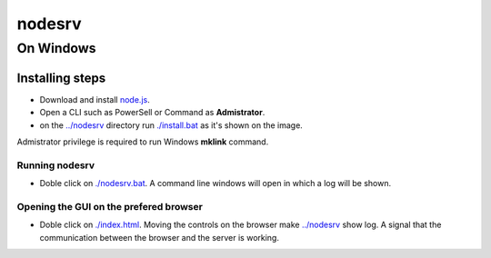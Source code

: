 *******
nodesrv
*******

On Windows
##########

Installing steps
****************

- Download and install `node.js <http://nodejs.org>`_. 
- Open a CLI such as PowerSell or Command as **Admistrator**.
- on the `<../nodesrv>`_ directory run `<./install.bat>`_ as it's shown on the image. 

.. image:: https://github.com/hdl4fpga/hdl4fpga.github.io/blob/master/images/hdl4fpga/readme/nodesrv/command.png

Admistrator privilege is required to run Windows **mklink** command.

Running nodesrv
---------------

- Doble click on `<./nodesrv.bat>`_. A command line windows will open in which a log will be shown.

Opening the GUI on the prefered browser
--------------------------------------

- Doble click on `<./index.html>`_. Moving the controls on the browser make `<../nodesrv>`_ show log. A signal that the communication between the browser and the server is working.

.. image:: https://github.com/hdl4fpga/hdl4fpga.github.io/blob/master/images/hdl4fpga/readme/nodesrv/browser.png
